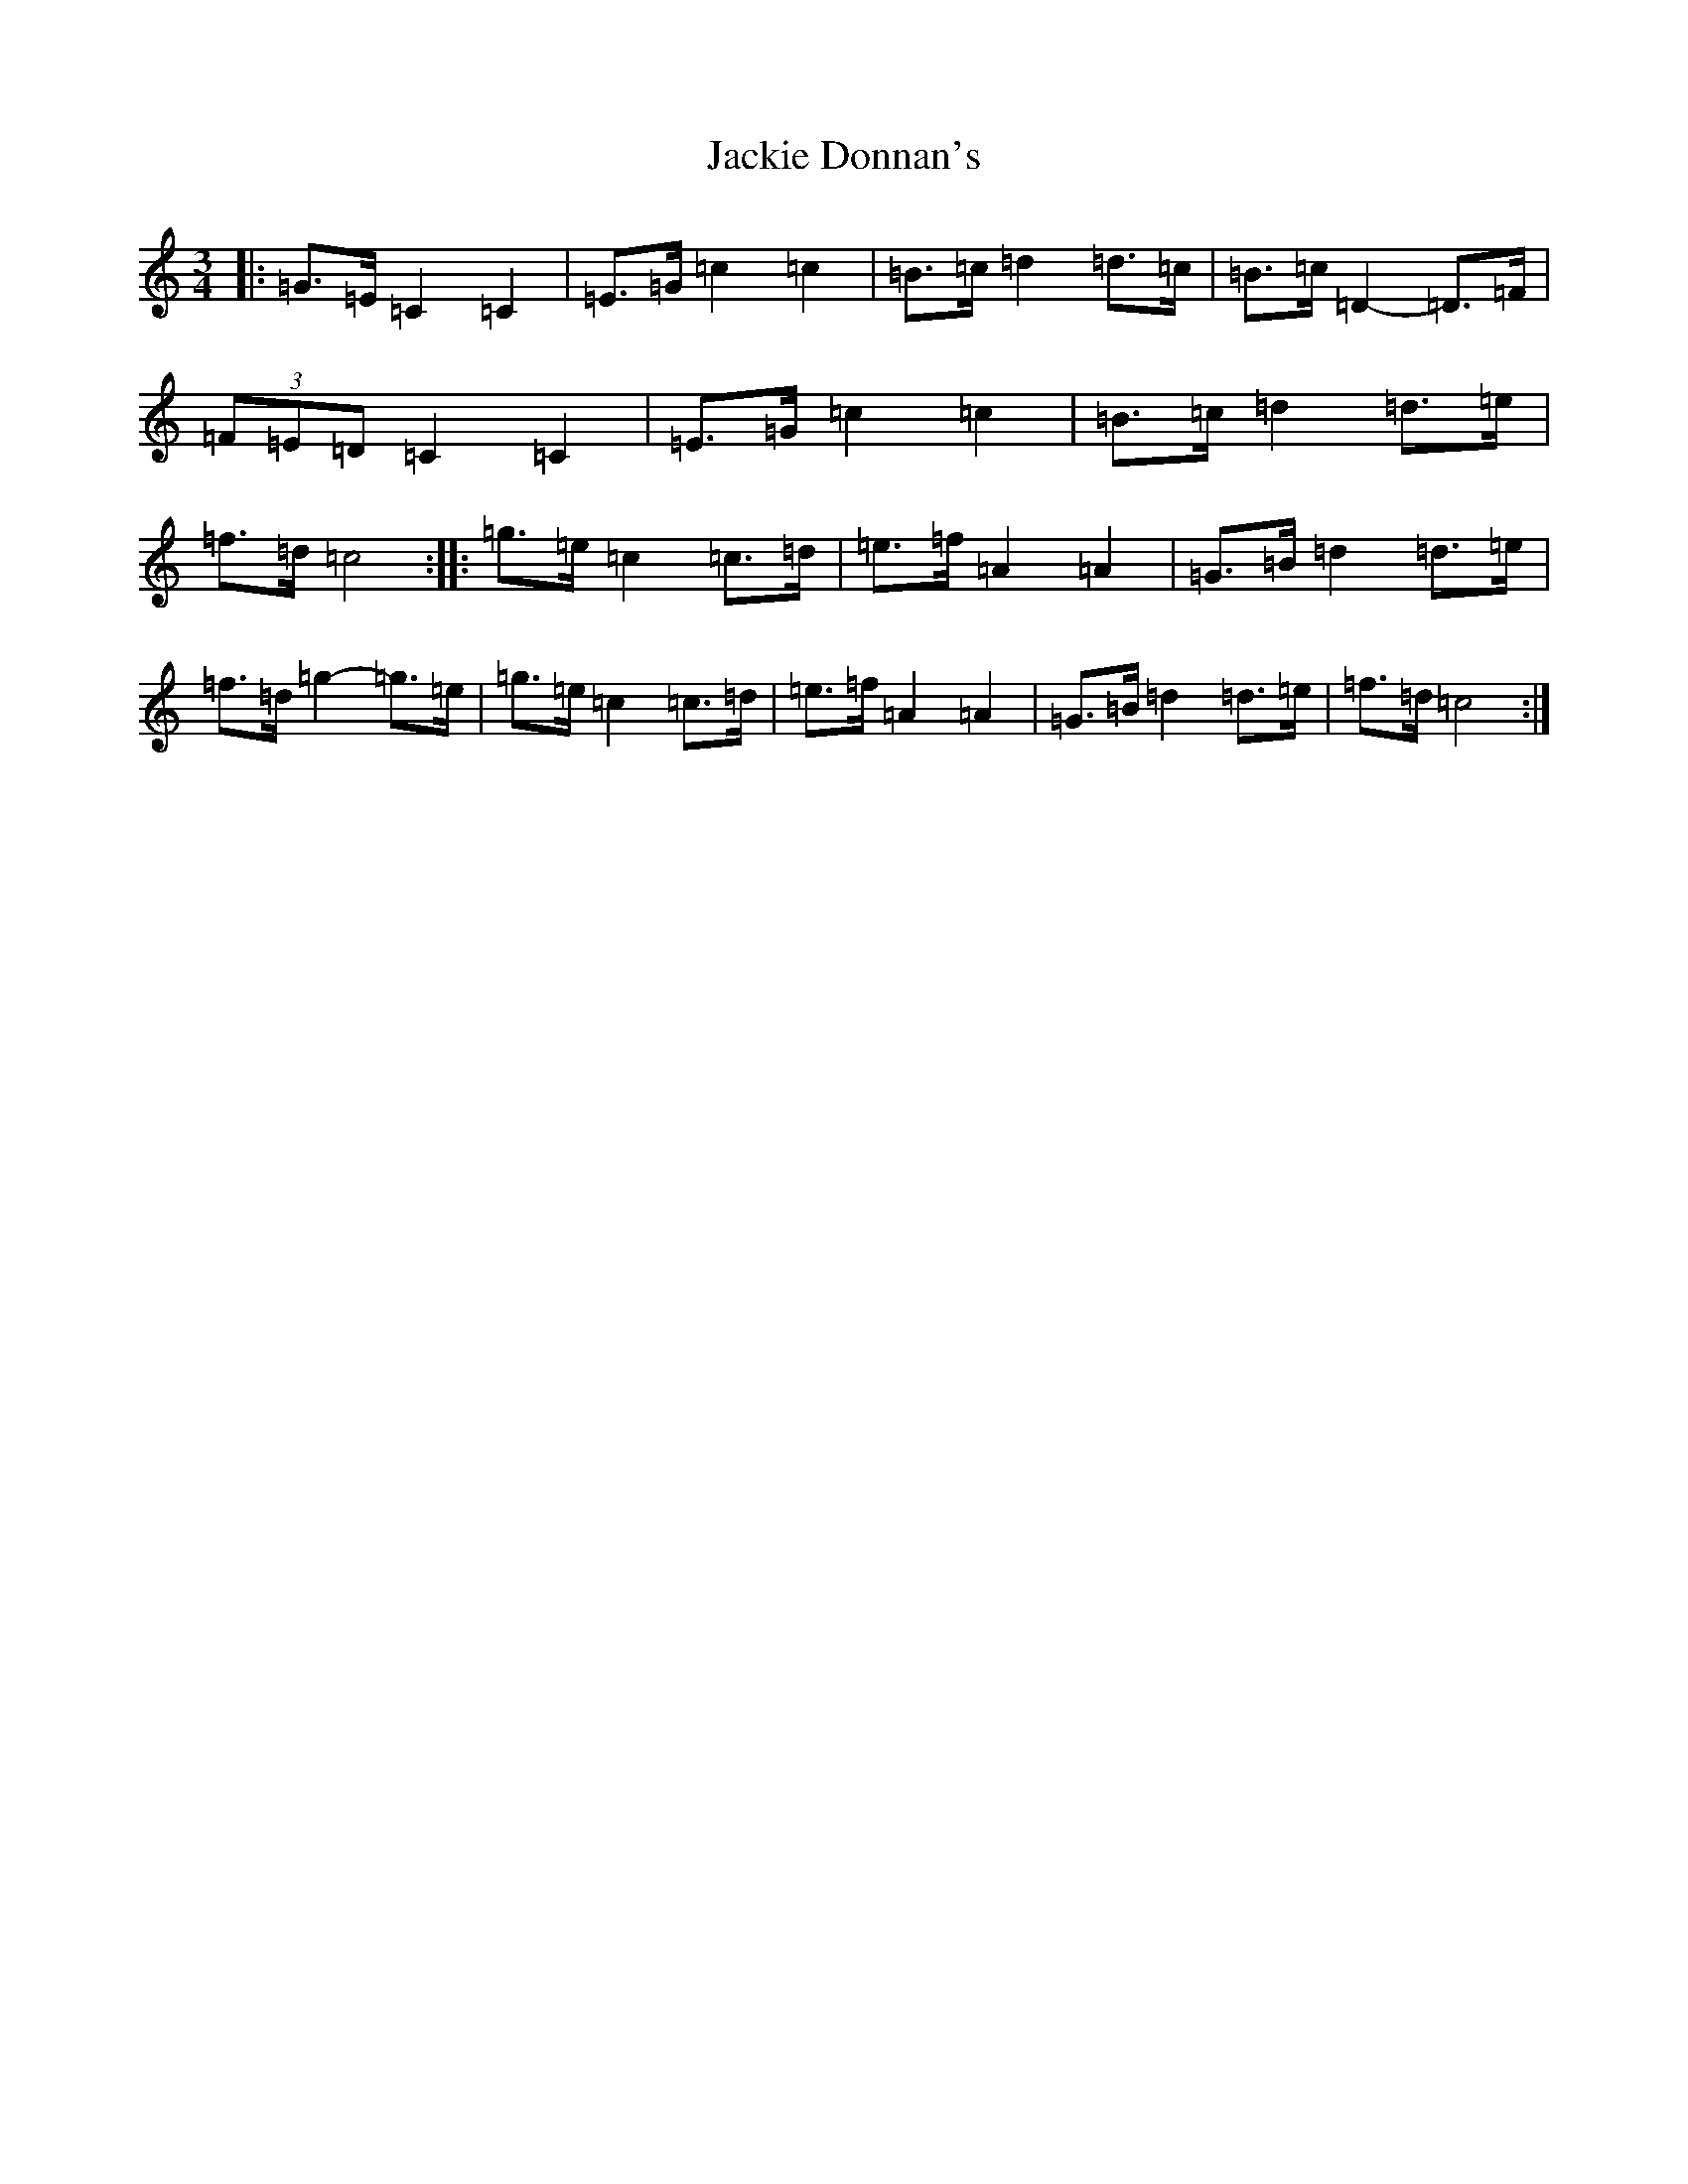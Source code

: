 X: 10121
T: Jackie Donnan's
S: https://thesession.org/tunes/3305#setting3305
Z: D Major
R: mazurka
M: 3/4
L: 1/8
K: C Major
|:=G>=E=C2=C2|=E>=G=c2=c2|=B>=c=d2=d>=c|=B>=c=D2-=D>=F|(3=F=E=D=C2=C2|=E>=G=c2=c2|=B>=c=d2=d>=e|=f>=d=c4:||:=g>=e=c2=c>=d|=e>=f=A2=A2|=G>=B=d2=d>=e|=f>=d=g2-=g>=e|=g>=e=c2=c>=d|=e>=f=A2=A2|=G>=B=d2=d>=e|=f>=d=c4:|